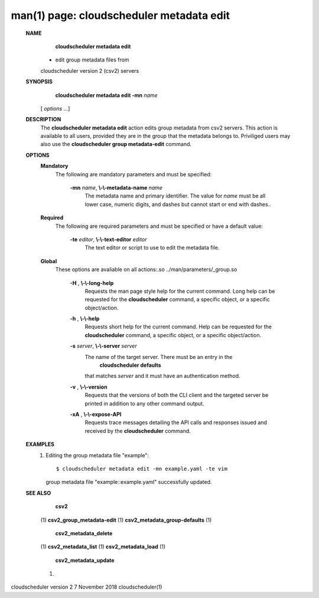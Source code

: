 .. File generated by /hepuser/crlb/Git/cloudscheduler/utilities/cli_doc_to_rst - DO NOT EDIT
..
.. To modify the contents of this file:
..   1. edit the man page file(s) ".../cloudscheduler/cli/man/csv2_metadata_edit.1"
..   2. run the utility ".../cloudscheduler/utilities/cli_doc_to_rst"
..

man(1) page: cloudscheduler metadata edit
=========================================

 
 
 
 **NAME** 
        **cloudscheduler  metadata  edit** 
       - edit group metadata files from
       cloudscheduler version 2 (csv2) servers
 
 **SYNOPSIS** 
        **cloudscheduler metadata edit -mn**  *name*
       [ *options*
       ...]
 
 **DESCRIPTION** 
       The  **cloudscheduler metadata edit** 
       action edits group metadata from  csv2
       servers.   This  action is available to all users, provided they are in
       the group that the metadata belongs to.  Priviliged users may also  use
       the  **cloudscheduler group metadata-edit** 
       command.
 
 **OPTIONS** 
    **Mandatory** 
       The following are mandatory parameters and must be specified:
 
        **-mn**  *name*, **\\-\\-metadata-name**  *name*
              The  metadata  name  and primary identifier.  The value for  *name*
              must be all lower case, numeric digits, and  dashes  but  cannot
              start or end with dashes..
 
    **Required** 
       The  following  are required parameters and must be specified or have a
       default value:
 
        **-te**  *editor*, **\\-\\-text-editor**  *editor*
              The text editor or script to use to edit the metadata file.
 
    **Global** 
       These  options  are  avaliable  on   all   actions:.so   
       ../man/parameters/_group.so
 
        **-H** , **\\-\\-long-help** 
              Requests  the man page style help for the current command.  Long
              help can be requested for the  **cloudscheduler** 
              command, a specific
              object, or a specific object/action.
 
        **-h** , **\\-\\-help** 
              Requests  short  help  for  the  current  command.   Help can be
              requested for the  **cloudscheduler** 
              command, a specific object,  or
              a specific object/action.
 
        **-s**  *server*, **\\-\\-server**  *server*
              The  name  of  the target server.  There must be an entry in the
               **cloudscheduler defaults** 
              that matches *server*
              and it must have  an
              authentication method.
 
        **-v** , **\\-\\-version** 
              Requests  that  the versions of both the CLI client and the 
              targeted server be printed in addition to any other command output.
 
        **-xA** , **\\-\\-expose-API** 
              Requests trace messages detailing the API  calls  and  responses
              issued and received by the  **cloudscheduler** 
              command.
 
 **EXAMPLES** 
       1.     Editing the group metadata file "example"::

              $ cloudscheduler metadata edit -mn example.yaml -te vim
              group metadata file "example::example.yaml" successfully  updated.
 
 **SEE ALSO** 
        **csv2** 
       (1) **csv2_group_metadata-edit** 
       (1) **csv2_metadata_group-defaults** 
       (1)
        **csv2_metadata_delete** 
       (1) **csv2_metadata_list** 
       (1) **csv2_metadata_load** 
       (1)
        **csv2_metadata_update** 
       (1)
 
 
 
cloudscheduler version 2        7 November 2018              cloudscheduler(1)
 

